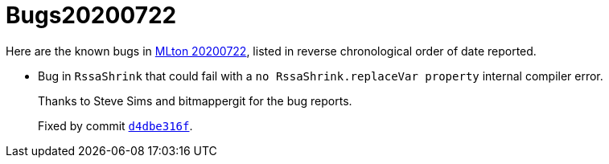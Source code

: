= Bugs20200722

Here are the known bugs in <<Release20200722#,MLton 20200722>>, listed
in reverse chronological order of date reported.

* [[bug01]]
Bug in `RssaShrink` that could fail with a `no RssaShrink.replaceVar property`
internal compiler error.
+
Thanks to Steve Sims and bitmappergit for the bug reports.
+
Fixed by commit https://github.com/MLton/mlton/commit/d4dbe316f[`d4dbe316f`].
